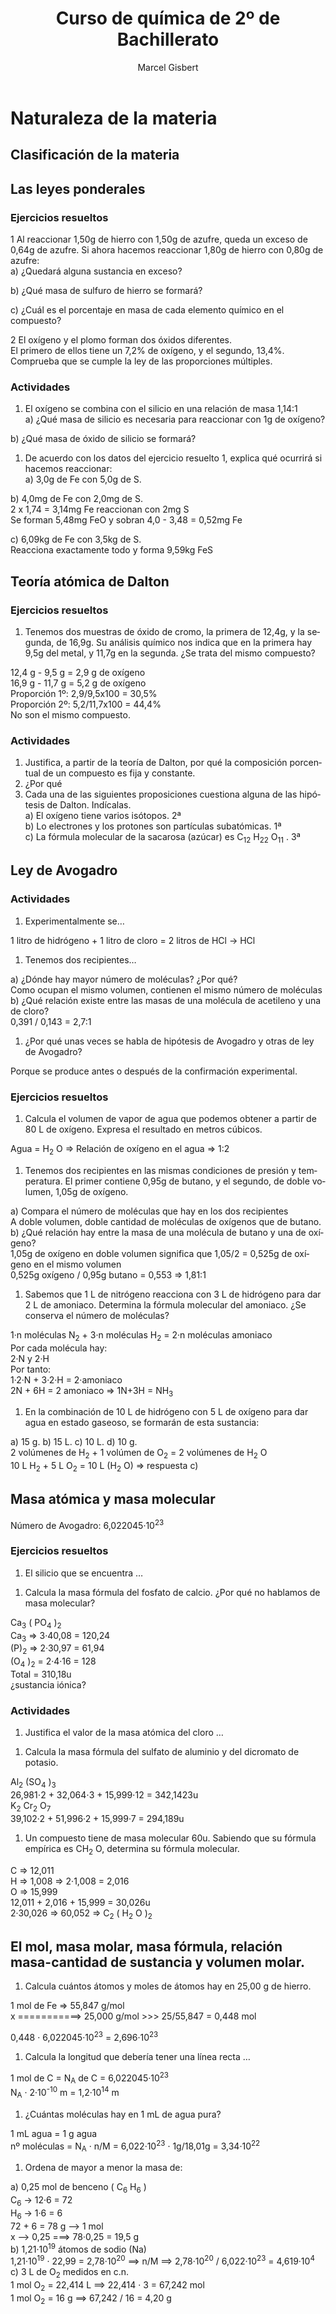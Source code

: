 #+TITLE: Curso de química de 2º de Bachillerato
#+DESCRIPTION: Aprendizaje, ejemplos y ejercicios del libro de Anaya
#+AUTHOR: Marcel Gisbert
#+STARTUP: showall entitiespretty
#+LATEX_CLASS: article
#+LATEX_CLASS_OPTIONS: [a4paper]
#+LANGUAGE: es
#+OPTIONS: date:nil \n:t toc:t
* Naturaleza de la materia
** Clasificación de la materia
** Las leyes ponderales
*** Ejercicios resueltos
1 Al reaccionar 1,50g de hierro con 1,50g de azufre, queda un exceso de 0,64g de azufre. Si ahora hacemos reaccionar 1,80g de hierro con 0,80g de azufre:
 a) ¿Quedará alguna sustancia en exceso?
#+BEGIN_EXPORT latex
\begin{equation}
1,50g - 0,64g = 0,86g \text{reaccionan con 1,50g de Fe}
\end{equation}
\begin{equation}
R_1 = \frac{1,50}{0,86} = 1,74 \Rightarrow 1,74 : 1
\end{equation}
\begin{equation}
R_2 = \frac{1,80}{0,80} = 2,25 \Rightarrow 2,25 > 1,74 \Rightarrow \text{exceso de Fe}
\end{equation}
\begin{equation}
0,80 \cdot 1,74 = 1,39 \Rightarrow 1,80 - 1,39 = 0,41g \quad Fe
\end{equation}
#+END_EXPORT
 b) ¿Qué masa de sulfuro de hierro se formará?
#+BEGIN_EXPORT latex
\begin{equation}
0,80g \quad S \quad + 1,39g \quad Fe \quad = 2,19g \quad FeS
\end{equation}
#+END_EXPORT
 c) ¿Cuál es el porcentaje en masa de cada elemento químico en el compuesto?
#+BEGIN_EXPORT latex
\begin{equation}
\frac{FeS 2,19}{Fe 1,39} = \frac{100\%}{x} \Rightarrow x = 63,47\%
\end{equation}
\begin{equation}
\frac{FeS 2,19}{S 0,80} = \frac{100\%}{y} \Rightarrow y = 36,53\%
\end{equation}
#+END_EXPORT

2 El oxígeno y el plomo forman dos óxidos diferentes.
  El primero de ellos tiene un 7,2% de oxígeno, y el segundo, 13,4%.
  Comprueba que se cumple la ley de las proporciones múltiples.
#+BEGIN_EXPORT latex
\begin{equation}
\text{Primer óxido} \quad 7,2 \quad \Rightarrow \quad
\begin{matrix}
1g \rightarrow 100\% \\
x  \rightarrow 7,2\%
\end{matrix}
\quad \rightarrow \quad \text{0,072g Oxígeno}
\end{equation}
\begin{equation}
1g PbO - 0,072 O = 0,928 Pb
\qquad R \Rightarrow \quad \frac{0,928}{0,072} \quad \Rightarrow \quad 12,89 : 1
\end{equation}
\begin{equation}
\text{Segundo óxido} \quad 13,4 \quad \Rightarrow \quad
\begin{matrix}
1g \rightarrow 100\% \\
x \rightarrow 13,4\%
\end{matrix}
\quad \rightarrow \quad \text{0,134g Oxígeno}
\end{equation}
\begin{equation}
1g PbO - 0,134 O = 0,866 Pb
\qquad R \Rightarrow \quad \frac{0,866}{0,134} \quad \Rightarrow \quad 6,46 : 1
\end{equation}
\begin{equation}
PM \Rightarrow \frac{12,89}{6,46} = \frac{1}{2} \quad \textbf{Sí cumple}
\end{equation}
#+END_EXPORT
*** Actividades
2. El oxígeno se combina con el silicio en una relación de masa 1,14:1
 a) ¿Qué masa de silicio es necesaria para reaccionar con 1g de oxígeno?
#+BEGIN_EXPORT latex
\begin{equation}
\begin{matrix}
1,14g & \rightarrow & 1g \\
1g    & \rightarrow & x
\end{matrix}
\quad \Rightarrow \quad \text{0,88g Si}
\end{equation}
#+END_EXPORT

 b) ¿Qué masa de óxido de silicio se formará?
#+BEGIN_EXPORT latex
\begin{equation}
O \quad 1g + Si \quad 0,88 = 1,88 \quad SiO_2
\end{equation}
#+END_EXPORT

3. De acuerdo con los datos del ejercicio resuelto 1, explica qué ocurrirá si hacemos reaccionar:
 a) 3,0g de Fe con 5,0g de S.
#+BEGIN_EXPORT latex
\begin{equation}
\frac{3,0g \quad Fe}{1,74g \quad S} = 1,72 \quad FeS
\end{equation}
\text{3g de Fe reaccionan con 1,72g de S y sobran 3,28g de S} \\
\text{Se forman 3 + 1,72 = 4,72g de FeS}
#+END_EXPORT

 b) 4,0mg de Fe con 2,0mg de S.
2 x 1,74 = 3,14mg Fe reaccionan con 2mg S
Se forman 5,48mg FeO y sobran 4,0 - 3,48 = 0,52mg Fe

 c) 6,09kg de Fe con 3,5kg de S.
Reacciona exactamente todo y forma 9,59kg FeS

** Teoría atómica de Dalton
*** Ejercicios resueltos
3. Tenemos dos muestras de óxido de cromo, la primera de 12,4g, y la segunda, de 16,9g. Su análisis químico nos indica que en la primera hay 9,5g del metal, y 11,7g en la segunda. ¿Se trata del mismo compuesto?
12,4 g -  9,5 g = 2,9 g de oxígeno
16,9 g - 11,7 g = 5,2 g de oxígeno
Proporción 1º: 2,9/9,5x100 = 30,5%
Proporción 2º: 5,2/11,7x100 = 44,4%
No son el mismo compuesto.
*** Actividades
4. Justifica, a partir de la teoría de Dalton, por qué la composición porcentual de un compuesto es fija y constante.
5. ¿Por qué
6. Cada una de las siguientes proposiciones cuestiona alguna de las hipótesis de Dalton. Indícalas.
 a) El oxígeno tiene varios isótopos. 2ª
 b) Lo electrones y los protones son partículas subatómicas. 1ª
 c) La fórmula molecular de la sacarosa (azúcar) es C_12 H_22 O_11 . 3ª

** Ley de Avogadro
*** Actividades
7. Experimentalmente se...
1 litro de hidrógeno + 1 litro de cloro = 2 litros de HCl -> HCl
8. Tenemos dos recipientes...
a) ¿Dónde hay mayor número de moléculas? ¿Por qué?
Como ocupan el mismo volumen, contienen el mismo número de moléculas
b) ¿Qué relación existe entre las masas de una molécula de acetileno y una de cloro?
0,391 / 0,143 = 2,7:1
9. ¿Por qué unas veces se habla de hipótesis de Avogadro y otras de ley de Avogadro?
Porque se produce antes o después de la confirmación experimental.
*** Ejercicios resueltos
4. Calcula el volumen de vapor de agua que podemos obtener a partir de 80 L de oxígeno. Expresa el resultado en metros cúbicos.
Agua = H_2 O => Relación de oxígeno en el agua => 1:2
#+BEGIN_EXPORT latex
\begin{equation}
\frac{1 L oxígeno}{2 L agua}=\frac{80 L oxígeno}{volumen} \Rightarrow volumen = 160 L
\end{equation}
\begin{equation}
volumen = 160 L \quad \frac{10^{-3} m^3}{1 L} = 0,16 m^3
\end{equation}
#+END_EXPORT
5. Tenemos dos recipientes en las mismas condiciones de presión y temperatura. El primer contiene 0,95g de butano, y el segundo, de doble volumen, 1,05g de oxígeno.
a) Compara el número de moléculas que hay en los dos recipientes
A doble volumen, doble cantidad de moléculas de oxígenos que de butano.
b) ¿Qué relación hay entre la masa de una molécula de butano y una de oxígeno?
1,05g de oxígeno en doble volumen significa que 1,05/2 = 0,525g de oxígeno en el mismo volumen
0,525g oxígeno / 0,95g butano = 0,553 => 1,81:1
6. Sabemos que 1 L de nitrógeno reacciona con 3 L de hidrógeno para dar 2 L de amoniaco. Determina la fórmula molecular del amoniaco. ¿Se conserva el número de moléculas?
1·n moléculas N_2 + 3·n moléculas H_2 = 2·n moléculas amoniaco
Por cada molécula hay:
2·N y 2·H
Por tanto:
1·2·N + 3·2·H = 2·amoniaco
2N + 6H = 2 amoniaco => 1N+3H = NH_3
7. En la combinación de 10 L de hidrógeno con 5 L de oxígeno para dar agua en estado gaseoso, se formarán de esta sustancia:
a) 15 g.  b) 15 L.  c) 10 L.  d) 10 g.
2 volúmenes de H_2 + 1 volúmen de O_2 = 2 volúmenes de H_2 O
10 L H_2 + 5 L O_2 = 10 L (H_2 O) => respuesta c)
** Masa atómica y masa molecular
Número de Avogadro: 6,022045·10^23
*** Ejercicios resueltos
8. El silicio que se encuentra ...
#+BEGIN_EXPORT latex
\begin{equation}
\frac{27,977\cdot92,18 + 28,977\cdot4,71 + 29,974\cdot3,11}{100}=28,086u
\end{equation}
#+END_EXPORT
9. Calcula la masa fórmula del fosfato de calcio. ¿Por qué no hablamos de masa molecular?
Ca_3 ( PO_4 )_2
Ca_3 => 3·40,08 = 120,24
(P)_2 => 2·30,97 = 61,94
(O_4 )_2 = 2·4·16 = 128
Total = 310,18u
¿sustancia iónica?
*** Actividades
10. Justifica el valor de la masa atómica del cloro ...
#+BEGIN_EXPORT latex
\begin{equation}
\frac{34,969\cdot75,78 + 36,966\cdot24,22}{100}=35,453u
\end{equation}
#+END_EXPORT
12. Calcula la masa fórmula del sulfato de aluminio y del dicromato de potasio.
Al_2 (SO_4 )_3
26,981\cdot2 + 32,064\cdot3 + 15,999\cdot12 = 342,1423u
K_2 Cr_2 O_7
39,102·2 + 51,996·2 + 15,999·7 = 294,189u
13. Un compuesto tiene de masa molecular 60u. Sabiendo que su fórmula empírica es CH_2 O, determina su fórmula molecular.
C => 12,011
H => 1,008 => 2·1,008 = 2,016
O => 15,999
12,011 + 2,016 + 15,999 = 30,026u
2·30,026 => 60,052 => C_2 ( H_2 O )_2
** El mol, masa molar, masa fórmula, relación masa-cantidad de sustancia y volumen molar.
10. Calcula cuántos átomos y moles de átomos hay en 25,00 g de hierro.
1 mol de Fe => 55,847 g/mol
x ===========> 25,000 g/mol >>> 25/55,847 = 0,448 mol

0,448 · 6,022045·10^23 = 2,696·10^23

11. Calcula la longitud que debería tener una línea recta ...
1 mol de C = N_A de C = 6,022045·10^23
N_A · 2·10^-10 m = 1,2·10^14 m

12. ¿Cuántas moléculas hay en 1 mL de agua pura?
1 mL agua = 1 g agua
nº moléculas = N_A · n/M = 6,022·10^23 · 1g/18,01g = 3,34·10^22

13. Ordena de mayor a menor la masa de:
a) 0,25 mol de benceno ( C_6 H_6 )
C_6 -> 12·6 = 72
H_6 -> 1·6 = 6
72 + 6 = 78 g ---> 1 mol
          x   ---> 0,25  ===> 78·0,25 = 19,5 g
b) 1,21·10^19 átomos de sodio (Na)
1,21·10^19 · 22,99 = 2,78·10^20 ==> n/M ==> 2,78·10^20 / 6,022·10^23 = 4,619·10^4
c) 3 L de O_2 medidos en c.n.
1 mol O_2 = 22,414 L ==> 22,414 · 3 = 67,242 mol
1 mol O_2 = 16 g ==> 67,242 / 16 = 4,20 g
